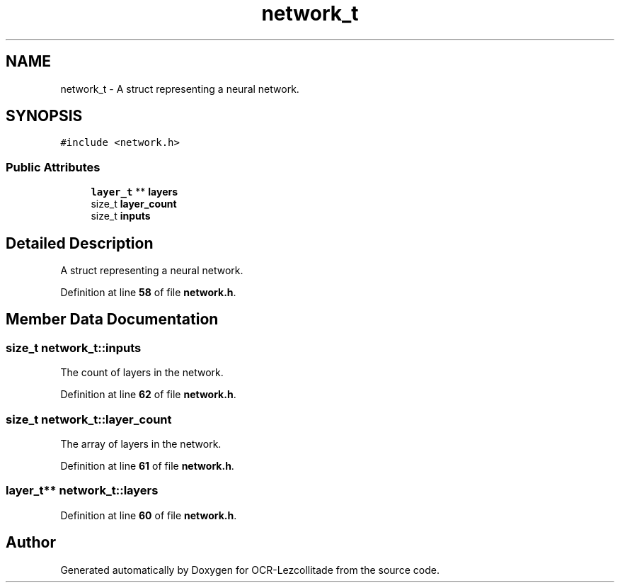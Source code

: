 .TH "network_t" 3 "Tue Nov 22 2022" "OCR-Lezcollitade" \" -*- nroff -*-
.ad l
.nh
.SH NAME
network_t \- A struct representing a neural network\&.  

.SH SYNOPSIS
.br
.PP
.PP
\fC#include <network\&.h>\fP
.SS "Public Attributes"

.in +1c
.ti -1c
.RI "\fBlayer_t\fP ** \fBlayers\fP"
.br
.ti -1c
.RI "size_t \fBlayer_count\fP"
.br
.ti -1c
.RI "size_t \fBinputs\fP"
.br
.in -1c
.SH "Detailed Description"
.PP 
A struct representing a neural network\&. 
.PP
Definition at line \fB58\fP of file \fBnetwork\&.h\fP\&.
.SH "Member Data Documentation"
.PP 
.SS "size_t network_t::inputs"
The count of layers in the network\&. 
.PP
Definition at line \fB62\fP of file \fBnetwork\&.h\fP\&.
.SS "size_t network_t::layer_count"
The array of layers in the network\&. 
.PP
Definition at line \fB61\fP of file \fBnetwork\&.h\fP\&.
.SS "\fBlayer_t\fP** network_t::layers"

.PP
Definition at line \fB60\fP of file \fBnetwork\&.h\fP\&.

.SH "Author"
.PP 
Generated automatically by Doxygen for OCR-Lezcollitade from the source code\&.
